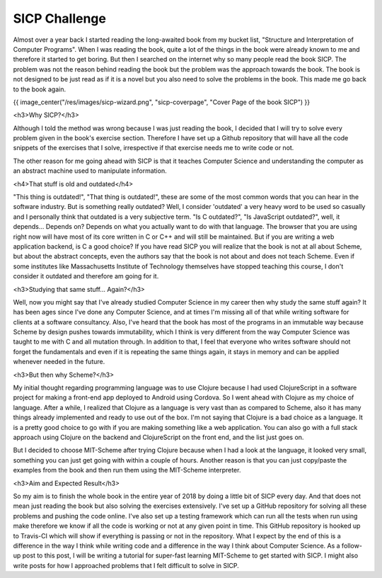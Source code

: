 SICP Challenge
==============

.. post:: 3, January 2018
    :tags: scheme, sicp, challenge, coding
    :category: SICP
    :author: tanay

Almost over a year back I started reading the long-awaited book from my bucket list, "Structure and Interpretation of Computer Programs".  When I was reading the book, quite a lot of the things in the book were already known to me and therefore it started to get boring. But then I searched on the internet why so many people read the book SICP. The problem was not the reason behind reading the book but the problem was the approach towards the book. The book is not designed to be just read as if it is a novel but you also need to solve the problems in the book. This made me go back to the book again.

{{ image_center("/res/images/sicp-wizard.png", "sicp-coverpage", "Cover Page of the book SICP") }}

<h3>Why SICP?</h3>

Although I told the method was wrong because I was just reading the book, I decided that I will try to solve every problem given in the book's exercise section. Therefore I have set up a Github repository that will have all the code snippets of the exercises that I solve, irrespective if that exercise needs me to write code or not.

The other reason for me going ahead with SICP is that it teaches Computer Science and understanding the computer as an abstract machine used to manipulate information.

<h4>That stuff is old and outdated</h4>

"This thing is outdated!", "That thing is outdated!", these are some of the most common words that you can hear in the software industry. But is something really outdated? Well, I consider 'outdated' a very heavy word to be used so casually and I personally think that outdated is a very subjective term. "Is C outdated?", "Is JavaScript outdated?", well, it depends... Depends on? Depends on what you actually want to do with that language. The browser that you are using right now will have most of its core written in C or C++ and will still be maintained. But if you are writing a web application backend, is C a good choice? If you have read SICP you will realize that the book is not at all about Scheme, but about the abstract concepts, even the authors say that the book is not about and does not teach Scheme. Even if some institutes like Massachusetts Institute of Technology themselves have stopped teaching this course, I don't consider it outdated and therefore am going for it.

<h3>Studying that same stuff... Again?</h3>

Well, now you might say that I've already studied Computer Science in my career then why study the same stuff again? It has been ages since I've done any Computer Science, and at times I'm missing all of that while writing software for clients at a software consultancy. Also, I've heard that the book has most of the programs in an immutable way because Scheme by design pushes towards immutability, which I think is very different from the way Computer Science was taught to me with C and all mutation through. In addition to that, I feel that everyone who writes software should not forget the fundamentals and even if it is repeating the same things again, it stays in memory and can be applied whenever needed in the future.

<h3>But then why Scheme?</h3>

My initial thought regarding programming language was to use Clojure because I had used ClojureScript in a software project for making a front-end app deployed to Android using Cordova. So I went ahead with Clojure as my choice of language. After a while, I realized that Clojure as a language is very vast than as compared to Scheme, also it has many things already implemented and ready to use out of the box. I'm not saying that Clojure is a bad choice as a language. It is a pretty good choice to go with if you are making something like a web application. You can also go with a full stack approach using Clojure on the backend and ClojureScript on the front end, and the list just goes on.

But I decided to choose MIT-Scheme after trying Clojure because when I had a look at the language, it looked very small, something you can just get going with within a couple of hours. Another reason is that you can just copy/paste the examples from the book and then run them using the MIT-Scheme interpreter.

<h3>Aim and Expected Result</h3>

So my aim is to finish the whole book in the entire year of 2018 by doing a little bit of SICP every day. And that does not mean just reading the book but also solving the exercises extensively. I've set up a GitHub repository for solving all these problems and pushing the code online. I've also set up a testing framework which can run all the tests when run using make therefore we know if all the code is working or not at any given point in time. This GitHub repository is hooked up to Travis-CI which will show if everything is passing or not in the repository. What I expect by the end of this is a difference in the way I think while writing code and a difference in the way I think about Computer Science. As a follow-up post to this post, I will be writing a tutorial for super-fast learning MIT-Scheme to get started with SICP. I might also write posts for how I approached problems that I felt difficult to solve in SICP.
